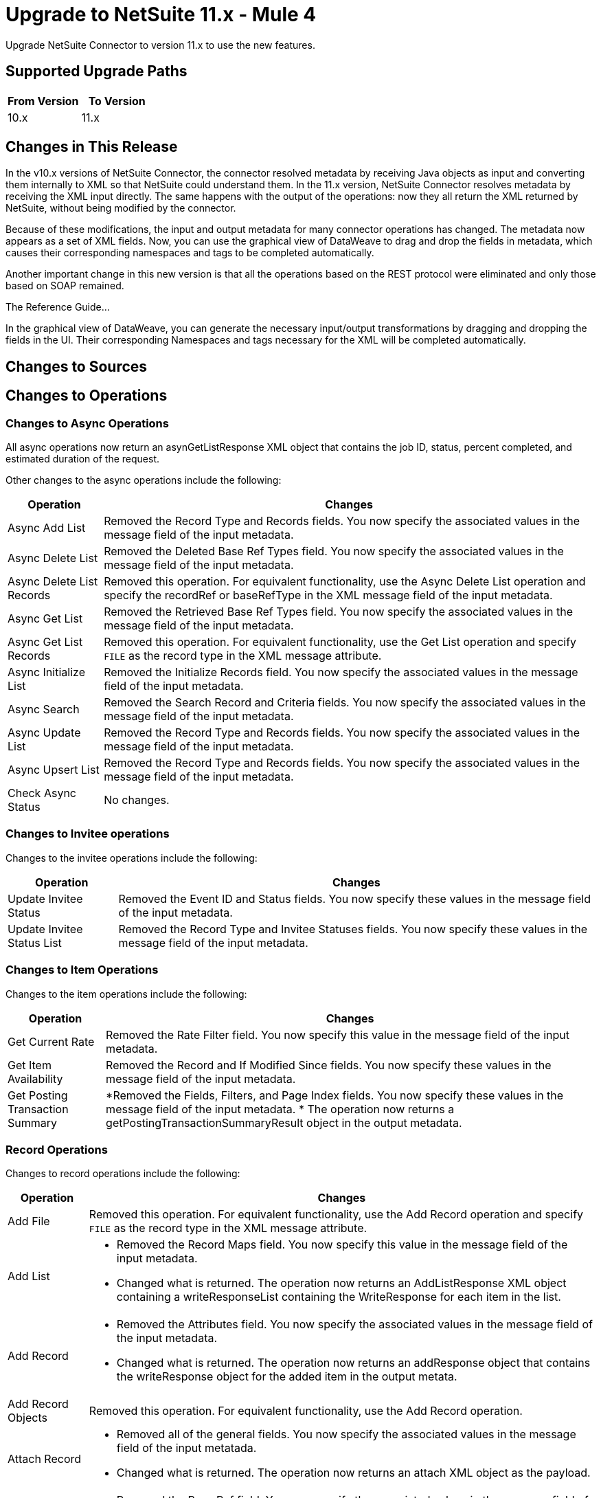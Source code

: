 = Upgrade to NetSuite 11.x - Mule 4
:page-aliases: connectors::netsuite/netsuite-connector-upgrade-migrate.adoc

Upgrade NetSuite Connector to version 11.x to use the new features.

== Supported Upgrade Paths

[%header,cols="50a,50a"]
|===
|From Version | To Version
|10.x |11.x
|===

== Changes in This Release

In the v10.x versions of NetSuite Connector, the connector resolved metadata by receiving Java objects as input and converting them internally to XML so that NetSuite could understand them. In the 11.x version, NetSuite Connector resolves metadata by receiving the XML input directly. The same happens with the output of the operations: now they all return the XML returned by NetSuite, without being modified by the connector.

Because of these modifications, the input and output metadata for many connector operations has changed. The metadata now appears as a set of XML fields. Now, you can use the graphical view of DataWeave to drag and drop the fields in metadata, which causes their corresponding namespaces and tags to be completed automatically.

Another important change in this new version is that all the operations based on the REST protocol were eliminated and only those based on SOAP remained.


The Reference Guide...

In the graphical view of DataWeave, you can generate the necessary input/output transformations by dragging and dropping the fields in the UI. Their corresponding Namespaces and tags necessary for the XML will be completed automatically.

== Changes to Sources


== Changes to Operations

=== Changes to Async Operations

All async operations now return an asynGetListResponse XML object that contains  the job ID, status, percent completed, and estimated duration of the request.

Other changes to the async operations include the following:

[%header%autowidth.spread]
|===
| Operation |Changes
| Async Add List | Removed the Record Type and Records fields. You now specify the associated values in the message field of the input metadata.
| Async Delete List | Removed the Deleted Base Ref Types field. You now specify the associated values in the message field of the input metadata.
| Async Delete List Records | Removed this operation. For equivalent functionality, use the Async Delete List operation and specify the recordRef or baseRefType in the XML message field of the input metadata.
| Async Get List | Removed the Retrieved Base Ref Types field. You now specify the associated values in the message field of the input metadata.
| Async Get List Records | Removed this operation. For equivalent functionality, use the Get List operation and specify `FILE` as the record type in the XML message attribute.
| Async Initialize List | Removed the Initialize Records field. You now specify the associated values in the message field of the input metadata.
| Async Search | Removed the Search Record and Criteria fields. You now specify the associated values in the message field of the input metadata.
| Async Update List | Removed the Record Type and Records fields. You now specify the associated values in the message field of the input metadata.
| Async Upsert List | Removed the Record Type and Records fields. You now specify the associated values in the message field of the input metadata.
| Check Async Status | No changes.
|===

=== Changes to Invitee operations

Changes to the invitee operations include the following:

[%header%autowidth.spread]
|===
| Operation |Changes
| Update Invitee Status | Removed the Event ID and Status fields. You now specify these values in the message field of the input metadata.
| Update Invitee Status List | Removed the Record Type and Invitee Statuses fields. You now specify these values in the message field of the input metadata.
|===

=== Changes to Item Operations

Changes to the item operations include the following:

[%header%autowidth.spread]
|===
| Operation |Changes
| Get Current Rate | Removed the Rate Filter field. You now specify this value in the message field of the input metadata.
| Get Item Availability | Removed the Record and If Modified Since fields. You now specify these values in the message field of the input metadata.
| Get Posting Transaction Summary
a| *Removed the Fields, Filters, and Page Index fields. You now specify these values in the message field of the input metadata.
* The operation now returns a getPostingTransactionSummaryResult object in the output metadata.

|===

=== Record Operations

Changes to record operations include the following:

[%header%autowidth.spread]
|===
| Operation |Changes
| Add File | Removed this operation. For equivalent functionality, use the Add Record operation and specify `FILE` as the record type in the XML message attribute.
| Add List a|
* Removed the Record Maps field. You now specify this value in the message field of the input metadata.
* Changed what is returned. The operation now returns an AddListResponse XML object containing a writeResponseList containing the WriteResponse for each item in the list.

| Add Record a|
* Removed the Attributes field. You now specify the associated values in the message field of the input metadata.
* Changed what is returned. The operation now returns an addResponse object that contains the writeResponse object for the added item in the output metata.
| Add Record Objects a| Removed this operation. For equivalent functionality, use the Add Record operation.
| Attach Record a|
* Removed all of the general fields. You now specify the associated values in the message field of the input metatada.
*  Changed what is returned. The operation now returns an attach XML object as the payload.
| Delete a|
* Removed the Base Ref field. You now specify the associated values in the message field of the input metatada.
* Changed what is returned. The operation now returns a deleteResponse object in the output metadata. This object contains the baseRef and status XML objects.
| Delete List | Removed the Deleted Base Ref Types field. You now specify the
 associated values in the message field of the input metatada.
| Delete Record | Removed this operation. For equivalent functionality, use the Delete operation.
| Delete Records List | Removed this operation. For equivalent functionality, use the Delete operation.
| Detach Record | Removed the Source and Destination fields. You now specify the associated values in the message field of the input metatada.
| Get | No changes
| Get Custom Record | Removed this operation. For equivalent functionality, use the Get operation.
| Get Deleted Records | Removed all of the general fields. You now specify the associated values in the message field of the input metatada.
| Get List | Removed all of the general fields. You now specify the associated values in the message field of the input metatada.
| Get Record | Removed this operation. For equivalent functionality, use the Get operation.
| Get Records | No changes
| Get Select Value | Removed all of the general fields. You now specify the associated values in the message field of the input metatada.
| Get Saved Search | Renamed the Record Type field to Search Type.
| Initialize | Removed the Record to Initialize field. You now specify the associated values in the message field of the input metatada.
| Initialize List | Removed all of the general fields. You now specify the associated values in the message field of the input metatada.
| Search | Removed the Key and Search Record fields. You now specify the associated values in the message field of the input metatada.
| Update List | Removed the Record Maps field. You now specify the associated values in the message field of the input metatada.
| Update Record | Removed the Attributes field. You now specify the associated values in the message field of the input metatada.
| Update Records List | Removed this operation. For equivalent functionality, use the Update List operation.
|Upsert List | Removed the Record Maps field. You now specify the associated values in the message field of the input metatada.
| Upsert Record | Renamed the operation to Upsert and removed the Attributes field. You now specify the associated values in the message field of the input metatada.
|===








== Upgrade Steps

If you are upgrading from an earlier version of the connector, you can click the `Updates Available` pop-up message in the bottom right corner of Anypoint Studio and follow the prompts.

You can also follow these steps to perform the upgrade:

. In Anypoint Studio, create a Mule project.
. In *Mule Palette*, click *Search in Exchange*.
. In *Add Dependencies to Project*, enter `netsuite` in the search field.
. In *Available modules*, select *NetSuite* and click *Add*. +
Studio upgrades the connector automatically.
. Click *Finish*.
. In the `pom.xml` file for the Mule project, verify that the NetSuite Connector dependency version is `10.0.0`.

== Post Upgrade Tasks

* Ensure that your configurations use either *Request Based* or *Token* authentication.
* Verify that your error handling is updated to work with the minor changes in error codes in this version of the connector.
* Refer to <<changed_operations,Changed Operations>> and <<changed_sources,Changed Sources>> for updated operations and sources. +
If your integration uses any of the affected operations and sources, make the necessary changes to comply with the new interfaces.
* Because the package of the exposed classes was changed to `com.mulesoft.connector.netsuite.extension.api`, you must update all DataWeave mappings that create objects for operation inputs. +
You must also update mappings that transform object outputs.

== Verify the Upgrade

After you install the latest version of the connector, verify the upgrade:

. In Studio, verify that there are no errors in the *Problems* or *Console* views.
. Verify that there are no problems in the project `pom.xml` file.
. Test the connection to verify that the operations work.

== Revert the Upgrade

If you must revert to your previous version of NetSuite Connector, change the `mule-netsuite-connector` dependency version `10.0.0` in the project’s `pom.xml` to the previous version.
Additionally, revert any changes made in the operations to their previous state.

== See Also

https://help.mulesoft.com[MuleSoft Help Center]
